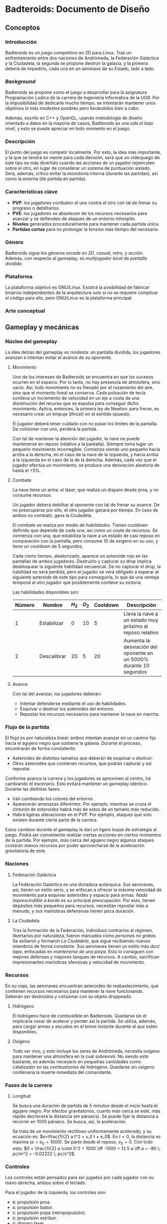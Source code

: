 * Badteroids: Documento de Diseño
** Conceptos
*** Introducción
Badteroids es un juego competitivo en 2D para Linux. Tras un enfrentamiento entre dos naciones de Andrómeda, la Federación Galáctica y la Ciudadela, la segunda se propone destruir la galaxia, y la primera deberá de impedirlo, cada una en un aeronave de su Estado, lado a lado.
*** /Background/
Badteroids se propone como el juego a desarrollar para la asignatura Programación Lúdica de la carrera de Ingeniería Informática de la UGR. Por la imposibilidad de dedicarle mucho tiempo, se intentarán mantener unos objetivos lo más modestos posibles pero llevándolos bien a cabo.

Además, escrito en C++ y OpenGL, usando metodología de diseño orientado a datos en la mayoría de casos, Badteroids es una /oda al bajo nivel/, y esto se puede apreciar en todo momento en el juego.
*** Descripción
El punto del juego es competir localmente. Por esto, la idea más importante, y la que se tendrá en mente para cada decisión, será que un videojuego de este tipo es más divertido cuando las acciones de un jugador repercuten sobre el otro, en lugar de considerar un sistema de puntuación aislado. Será, además, crítico evitar la monotonía interna (durante las partidas), así como la externa (de partida en partida).
*** Características clave
- *PVP*: los jugadores combaten el uno contra el otro con tal de frenar su progreso o debilitarlos.
- *PVE*: los jugadores se abastecen de los recursos necesarios para avanzar y se defienden de ataques de un entorno inhóspito.
- *Niveles* generados proceduralmente para mantener cada partida única.
- *Partidas cortas* para no prolongar la tensión más tiempo del necesario.
*** Género
Badteroids sigue los géneros /arcade en 2D/, /casual/, /retro/, y /acción/. Además, con respecto al gameplay, es /multijugador local/ de /pantalla dividida/.
*** Plataforma
La plataforma objetivo es GNU/Linux. Existirá la posibilidad de fabricar binarios independientes de la arquitectura solo si no se requiere complicar el código para ello, pero GNU/Linux es la plataforma principal.
*** Arte conceptual
[[./imgs/main_idea.png]]
** Gameplay y mecánicas
*** Núcleo del gameplay
La idea detrás del gameplay es modesta: en pantalla dividida, los jugadores avanzan e intentan evitar el avance de su oponente.
**** Movimiento
Uno de los intereses de Badteroids se encuentra en que los sucesos ocurren en el espacio. Por lo tanto, no hay presencia de atmósfera, sino vacío. Así, todo movimiento no es frenado por el rozamiento del aire, sino que el momento lineal se conserva. Cada pulsación de tecla conlleva un incremento de velocidad en un eje a costa de una disminución del recurso que se expulsa para conseguir dicho movimiento. Aplica, entonces, la primera ley de Newton: para frenar, es necesario crear un empuje (/thrust/) en el sentido opuesto.

El jugador deberá tener cuidado con no pasar los límites de la pantalla. De colisionar con uno, perderá la partida.

Con tal de mantener la atención del jugador, la nave no puede mantenerse en reposo (relativo a la pantalla). Siempre toma lugar un pequeño movimiento incorregible. Comienza siendo uno pequeño hacia arriba a la derecha, en el caso de la nave de la izquierda, y hacia arriba a la izquierda en el caso de la de la derecha. Además, cada vez que el jugador efectúa un movimiento, se produce una desviación aleatoria de hasta el +5%.

**** Combate
La nave tiene un arma: el láser, que realiza un disparo desde proa, y no consume recursos.

Un jugador deberá debilitar al oponente con tal de frenar su avance. De no preocuparse por ello, el otro jugador ganará por tiempo. En caso de ambos no combatir, gana la Ciudadela.

El combate se realiza por medio de /habilidades/. Tienen cooldown definido que depende de cada una, así como un coste de recursos. Se comienza con una, que estabiliza la nave a un estado de casi reposo en comparación con la pantalla, pero consume 10 de oxígeno en su uso, y tiene un cooldown de 5 segundos.

Cada cierto tiempo, aleatorizado, aparece un asteroide rojo en las pantallas de ambos jugadores. Destruirlo y capturar su drop implica desbloquear la siguiente habilidad secuencial. De no capturar el drop, la habilidad no será perdida, pero el jugador se verá obligado a esperar al siguiente asteroide de este tipo para conseguirla, lo que da una ventaja temporal al otro jugador que posiblemente conlleve su victoria.

Las habilidades disponibles son:

| Número | Nombre      | $H_2$ | $O_2$ | Cooldown | Descripción                                                        |
|--------+-------------+-------+-------+----------+--------------------------------------------------------------------|
|      1 | Estabilizar |     0 |    10 |        5 | Lleva la nave a un estado muy próximo al reposo relativo           |
|      2 | Descalibrar |    20 |     5 |       20 | Aumenta la desviación del oponente en un 5000% durante 10 segundos |

**** Avance
Con tal del avanzar, los jugadores deberán:

- Intentar defenderse mediante el uso de habilidades.
- Esquivar o destruir los asteroides del entorno.
- Repostar los recursos necesarios para mantener la nave en marcha.
*** Flujo de la partida
El flujo es por naturaleza lineal: ambos intentan avanzar en un camino fijo hacia el agujero negro que sostiene la galaxia. Durante el proceso, encontrarán de forma consistente:

- Asteroides de distintos tamaños que deberán de esquivar o destruir.
- Otros asteroides que contienen recursos, que podrán capturar y así repostar.

Conforme avance la carrera y los jugadores se aproximen al centro, irá cambiando el escenario. Esto evitará mantener un gameplay idéntico. Durante las distintas fases:

- Irán cambiando los colores del entorno.
- Aparecerán amenazas diferentes. Por ejemplo, mientras se cruza el /cinturón de asteroides/ habrá más de estos de un tamaño más reducido.
- Habrá ligeras alteraciones en el PVP. Por ejemplo, ataques que solo existen durante cierta parte de la carrera.

Estos cambios durante el gameplay le dan un ligero toque de estrategia al juego. Podrá ser conveniente realizar ciertas acciones en ciertos momentos de la partida. Por ejemplo, más cerca del agujero negro algunos ataques costarán menos recursos por poder aprovecharse de la aceleración gravitatoria de este.
*** Naciones
**** Federación Galáctica
La Federación Galáctica es una dictadura autárquica. Sus aeronaves, así, tienen un estilo serio, y se enfocan a ofrecer la máxima velocidad de movimiento para esquivar asteroides y espacio para armas. /Nada imprescindible a bordo/ es su principal preocupación. Por esto, tienen depósitos más pequeños para recursos, necesitan repostar más a menudo, y sus maniobras defensivas tienen poca duración.
**** La Ciudadela
Tras la formación de la Federación, individuos contrarios al régimen, libertarios por naturaleza, fueron marcados como /personas no gratas/. Se exiliaron y formaron /La Ciudadela/, que sigue recibiendo nuevos miembros de forma constante. Sus aeronaves tienen un estilo más /duct tape/, enfocadas en /mantenerse de una pieza/. Esto lo consiguen con mejores defensas y mayores tanques de recursos. A cambio, sacrifican impresionantes maniobras ofensivas y velocidad de movimiento.
*** Recursos
En su viaje, las aeronaves encuentran asteroides de reabastecimiento, que contienen recursos necesarios para mantener la nave funcionando. Deberán ser destruidos y colisionar con su objeto droppeado.
**** Hidrógeno
El hidrógeno hace de combustible en Badteroids. Quedarse sin él implicaría cesar de acelerar y perder así la partida. Se utiliza, además, para cargar armas y escudos en el breve instante durante el que estén disponibles.
**** Oxígeno
Todo ser vivo, y esto incluye los seres de Andrómeda, necesita oxígeno para mantener una atmósfera en la cual sobrevivir. No siendo esto bastante, es además necesario en pequeñas cantidades como catalizador en las combustiones de hidrógeno. Quedarse sin oxígeno conllevaría la muerte inmediata del comandante.
*** Fases de la carrera
**** Longitud
Se busca una duración de partida de 5 minutos desde el inicio hasta el agujero negro. Por efectos gravitatorios, cuanto más cerca se esté, más rápido decrecerá la distancia (en pársecs). Se puede fijar la distancia a recorrer en 1000 pársecs. Se busca, así, la aceleración.

Se trata de un movimiento rectilíneo uniformemente acelerado, y su ecuación es: $e=\frac{1}{2} a t^2 + v_0 t + e_0$. En $t=0$, la distancia es máxima ($e = e_0 = 1000$). Se parte desde el reposo, $v_0=0$. Con todo esto, $0 = \frac{1}{2} a \cdot 5^2 + 1000 \iff -1000 = 12.5 a \iff a = -80 \; pc/m^2 = -0.02222 \; pc/s^2$.
*** Controles
Los controles están pensados para ser jugados por cada jugador con su mano derecha, ambos sobre el teclado.

Para el jugador de la izquierda, los controles son:
- ~W~: propulsión proa.
- ~A~: propulsión babor.
- ~S~: propulsión popa (retropopulsión).
- ~D~: propulsión estribor.
- ~Q~: disparo láser.
- ~E~: efectuar habilidad seleccionada.
- ~Z~: seleccionar la habilidad anterior en la lista.
- ~X~: seleccionar la habilidad siguiente en la lista.

Para el de la derecha, son análogos, pero con ~IJKL~ en lugar de ~WASD~. Entonces, ~QEZX~ serían ~UOM,~.

** Interfaz y gráficos
*** Menús
Badteroids tiene tres pantallas de menú: la principal, la de ajustes, y la de pausa.
**** Menú principal
Se muestra al iniciar el juego. Su fondo es el usual de Badteroids, salvo que es estático. Contiene el título del videojuego, y tres opciones:
- /PLAY/, para comenzar una nueva partida.
- /SETTINGS/, abre el menú de ajustes.
- /EXIT/, para salir.

**** Menú de ajustes
Al entrar en /SETTINGS/ dentro del menú principal, aparecen opciones de ajustes del juego, bajo el rótulo /SETTINGS/, y sobre un botón /BACK/ para volver. Los cambios deberán guardarse automáticamente al modificarse, y permanecer al reiniciar el juego.

- /VSync/Flex mode/, selecciona entre dos modos de dibujado de frames: VSync, es decir, una vez entre refresco de pantallas, lo que evita el tearing, y /Flex mode/, es decir, sin límite de FPS, para poder medir los valores que alcanza el juego. Por defecto, se usa VSync.
- /MSAA/, selecciona el nivel de Multi-Sample Anti-Aliasing a usar. Los valores posibles son: 0, 2, 4, 8, 16, y 32. Por defecto, se usa MSAAx16.
- /FPS off/on/, permite elegir entre mostrar los FPS en la esquina superior izquierda de la pantalla u ocultarlos. Por defecto, no se muestran.

**** Menú de pausa
Durante una partida, pulsar cualquiera de las teclas CTRL pausa el juego. Se permite de esta manera para que ambos jugadores puedan pausar en todo momento. En este menú, bajo el rótulo /PAUSE/, se muestran dos opciones:
- /RESUME/, para continuar el juego. Pulsar de nuevo CTRL tiene la misma acción. De seleccionarse esta opción, se reanuda la partida.
- /EXIT/, para abandonar la partida y volver al menú principal.

*** HUD
Durante una partida, existen ciertos metaelementos en primer plano que aportan información sobre el juego. El indicador de FPS, de estar activo, está en la esquina superior izquierda.

Bajo el contador de FPS está la información para el jugador izquierdo, y en su respectiva posición en la parte derecha de la pantalla está la del jugador derecho.

La información muestra la cantidad de hidrógeno en forma de texto (sobre 100), y, bajo ella, la de oxígeno.

En la parte superior central de la pantalla, se encuentra un medidor de distancia hasta el centro del agujero negro.
*** Asteroides
Los asteroides son grafos completos (K_n) de distintos tamaños, velocidades, y número de vértices, que aparecen girando desde la parte superior de la pantalla. Los más pequeños giran más rápido. Con cada disparo, el número de vértices decrece hasta ser un triángulo. Disparar un triángulo implica destruirlo.

Los asteroides normales son verdes. Los que contienen hidrógeno, blancos. Los que tienen oxígeno, azules. Y los de habilidad, rojos.
*** El fondo
En la partida, en todo momento hay un fondo estelado, cargado de una textura generada aleatoriamente en el momento. Se genera proceduramente, lo que no limita la resolución a la que se debe jugar.

Además, el fondo está en todo momento en movimiento para dar la sensación de velocidad. Al principio, el movimiento es lento. Cuando se acerca el final del juego, la atracción gravitatoria del agujero negro es mayor, lo que provoca una fuerza (aceleración) mayor, y el movimiento del fondo es mayor.
** Generación de mundo
*** Asteroides
Los asteroides se generan aleatoriamente. Conforme progresa la partida, cambian sus propiedades:
- Tipo
- Periodo de generación
- Velocidad de movimiento
- Tamaño
- Número de vértices

Al inicio del juego, se genera un asteroide cada dos segundos, con velocidad de movimiento 1.

El periodo de generación no genera los asteroides de forma uniforme. Para evitar la monotonía, al inicio del periodo (/gap/) se genera aleatoriamente un deadline dentro del rango dado, y, al pasarlo, se emite.

La velocidad de movimiento es un multiplicador condicionado al tamaño del asteroide: los más pequeños se mueven más rápido.

Su coordenada X es generada aleatoriamente.

El tipo es elegido aleatoriamente. Puede ser normal (70%), de hidrógeno (20%), o de oxígeno (10%).

Los asteroides de habilidad no son generados de la misma manera que el resto. Supongamos que el número de habilidades totales es $n$. Se comienza con una, con lo que se han de generar, durante la partida $n-1$ asteroides de este tipo. Se divide el tiempo de la partida (5 minutos, 300 segundos) en franjas de $\frac{300}{n}$ segundos. La última se deja vacía, porque dar una habilidad tan próxima al final no tiene sentido. Dentro de las otras franjas, se emite un asteroide rojo en cualquier punto de ellas, de forma análoga a lo explicado anteriormente.

Con tal de ser más fácil de acertar, el asteroide rojo es de un tamaño fijo mayor al resto, y siempre aparece en la mitad de la pantalla.
** Mercado
Badteroids está bajo la licencia de /izquierdos de autor/ GNU General Public License v3, y su distribución se llevará a cabo en este mismo repositorio de GitHub de forma gratuita, sin modo oficial de pagar por él.
** Historial de cambios
*** Versión 0.10
- En "Gampelay y mecánicas -> Núcleo del gameplay -> Combate", se explican las habilidades.
- En "Generación de mundo -> Asteroides", se ha añadido el de habilidad.
- En "Gameplay y mecánicas", se ha añadido "Controles"
- En "Gameplay y mecánicas -> Núcleo del gameplay -> Movimiento", ahora la desviación es del +5% en lugar de más-menos, para hacer posible la habilidad "Descalibrar".
- En "Conceptos -> Background", especificado que el OOD se usa en la mayoría de casos 👀
*** Versión 0.9
- En "Gameplay y mecánicas", se ha comenzado "Fases de la carrera", que estaba pendiente hasta ahora.
- En "Interfaz y gráficos -> HUD", mención al contador de distancia.
*** Versión 0.8
- En "Gameplay y mecánicas -> Núcleo del gameplay -> Combate", ahora solo se menciona la existencia de un arma, el láser, que es la única factible de hacer en el tiempo dado.
- En "Interfaz y gráficos", añadida sección "HUD".
- En "Generación de mundo -> Asteroides", añadida mención al tipo.
*** Versión 0.7
- En "Gameplay y mecánicas -> Núcleo del gameplay -> Combate", se ha descartado la tercera ley de Newton al disparar. No solo porque no tiene sentido físico (es un láser), sino, más bien, porque ha resultado en un gameplay demasiado difícil de controlar, abrumador.
- En "Gameplay y mecánicas -> Recursos", se ha descartado la idea de mantener un tiempo agarrado el asteroide de reabastecimiento, pues, aún antes de implementarlo, se ha visto conforme ha avanzado el proyecto que no resultaría divertido. En su lugar, droppean un objeto abstracto.
- En "Interfaz y gráficos", se ha añadido "Asteroides".
- En "Generación de mundo", se ha añadido también "Asteroides".
*** Versión 0.6
- En "Conceptos -> Background", párrafo sobre "oda al bajo nivel".
- En "Interfaz y gráficos -> Menús", "Menú de pausa".
*** Versión 0.5
- En "Interfaz y gráficos", sección sobre los menús.
*** Versión 0.4
- En "Gameplay y mecánicas", especificación del arma láser.
*** Versión 0.3
- Comenzado "Interfaz y gráficos" con "El fondo"
*** Versión 0.2.1
- Cambiada la desviación aleatoria de movimiento de +5% a ±5%.
*** Versión 0.2
- Añadida mecánica de movimiento inercial y con desviación aleatoria.
*** Versión 0.1
- Primera redacción del documento.
